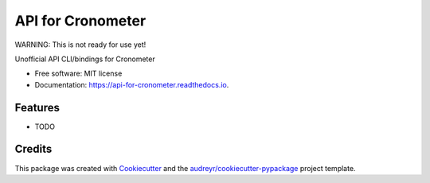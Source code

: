 ==================
API for Cronometer
==================


.. image:: https://circleci.com/gh/apiology/api-for-cronometer.svg?style=svg
    :target: https://circleci.com/gh/apiology/api-for-cronometer

.. image:: https://img.shields.io/pypi/v/api-for-cronometer.svg
        :target: https://pypi.python.org/pypi/api-for-cronometer

.. image:: https://readthedocs.org/projects/api-for-cronometer/badge/?version=latest
        :target: https://api-for-cronometer.readthedocs.io/en/latest/?badge=latest
        :alt: Documentation Status

WARNING: This is not ready for use yet!

Unofficial API CLI/bindings for Cronometer


* Free software: MIT license
* Documentation: https://api-for-cronometer.readthedocs.io.


Features
--------

* TODO

Credits
-------

This package was created with Cookiecutter_ and the `audreyr/cookiecutter-pypackage`_ project template.

.. _Cookiecutter: https://github.com/audreyr/cookiecutter
.. _`audreyr/cookiecutter-pypackage`: https://github.com/audreyr/cookiecutter-pypackage
